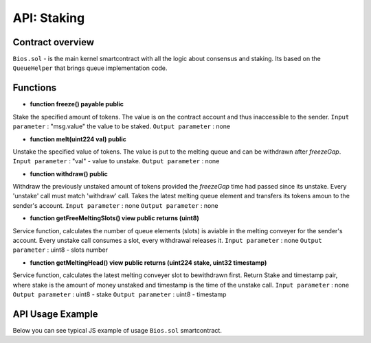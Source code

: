 API: Staking
===========

Contract overview
-----------------

``Bios.sol`` - is the main kernel smartcontract with all the logic about consensus and staking. Its based on the ``QueueHelper`` that brings queue implementation code.
    

Functions
---------

- **function freeze() payable public**
Stake the specified amount of tokens.
The value is on the contract account and thus inaccessible to the sender. 
``Input parameter`` : "msg.value" the value to be staked. 
``Output parameter`` : none


- **function melt(uint224 val) public**
Unstake the specified value of tokens.
The value is put to the melting queue and can be withdrawn after `freezeGap`.
``Input parameter`` : "val" - value to unstake.
``Output parameter`` : none

- **function withdraw() public**
Withdraw the previously unstaked amount of tokens provided the `freezeGap` time had passed since its unstake.
Every 'unstake' call must match 'withdraw' call.
Takes the latest melting queue element and transfers its tokens amoun to the sender's account.
``Input parameter`` : none
``Output parameter`` : none

- **function getFreeMeltingSlots() view public returns (uint8)**
Service function, calculates the number of queue elements (slots) is aviable in the melting conveyer for the sender's account.
Every unstake call consumes a slot, every withdrawal releases it.
``Input parameter`` : none
``Output parameter`` : uint8 - slots number

- **function getMeltingHead() view public returns (uint224 stake, uint32 timestamp)**
Service function, calculates the latest melting conveyer slot to bewithdrawn first.
Return Stake and timestamp pair, where stake is the amount of money unstaked and timestamp is the time of the unstake call.
``Input parameter`` : none
``Output parameter`` : uint8 - stake
``Output parameter`` : uint8 - timestamp

API Usage Example
-----------------

Below you can see typical JS example of usage ``Bios.sol`` smartcontract.

.. code-block:: javascript
      :emphasize-lines: 17, 20, 23 

        const gatewayUrl = 'http://148.251.152.112:18545/';  // url to the Papyrus testnet
        const biosAddress = '0x142ac51e2b05a107c1482f4832b73c5bc55b6fd5'; // Address of the Bios contract in the network 

        const ether = 10 ** 18;
        let contract;
        let account;
        let web3;

        web3 = new Web3(window.web3.currentProvider);
        const accounts = await web3.eth.getAccounts();
        account = accounts[0];
        const netId = await web3.eth.net.getId();
        const balance = await web3.eth.getBalance(account);
        contract = new web3.eth.Contract(abi, biosAddress);
        
        //lets freeze some tokens
        contract.methods.freeze().send({ from: account, gas: 0, value })
        
        //lets unfreeze some tokens
        contract.methods.melt(value).send({ from: account, gas: 0 })
        
        //After freeze gap time - lets unfreeze our tokens
        contract.methods.withdraw().send({ from: account, gas: 100000 })
       
